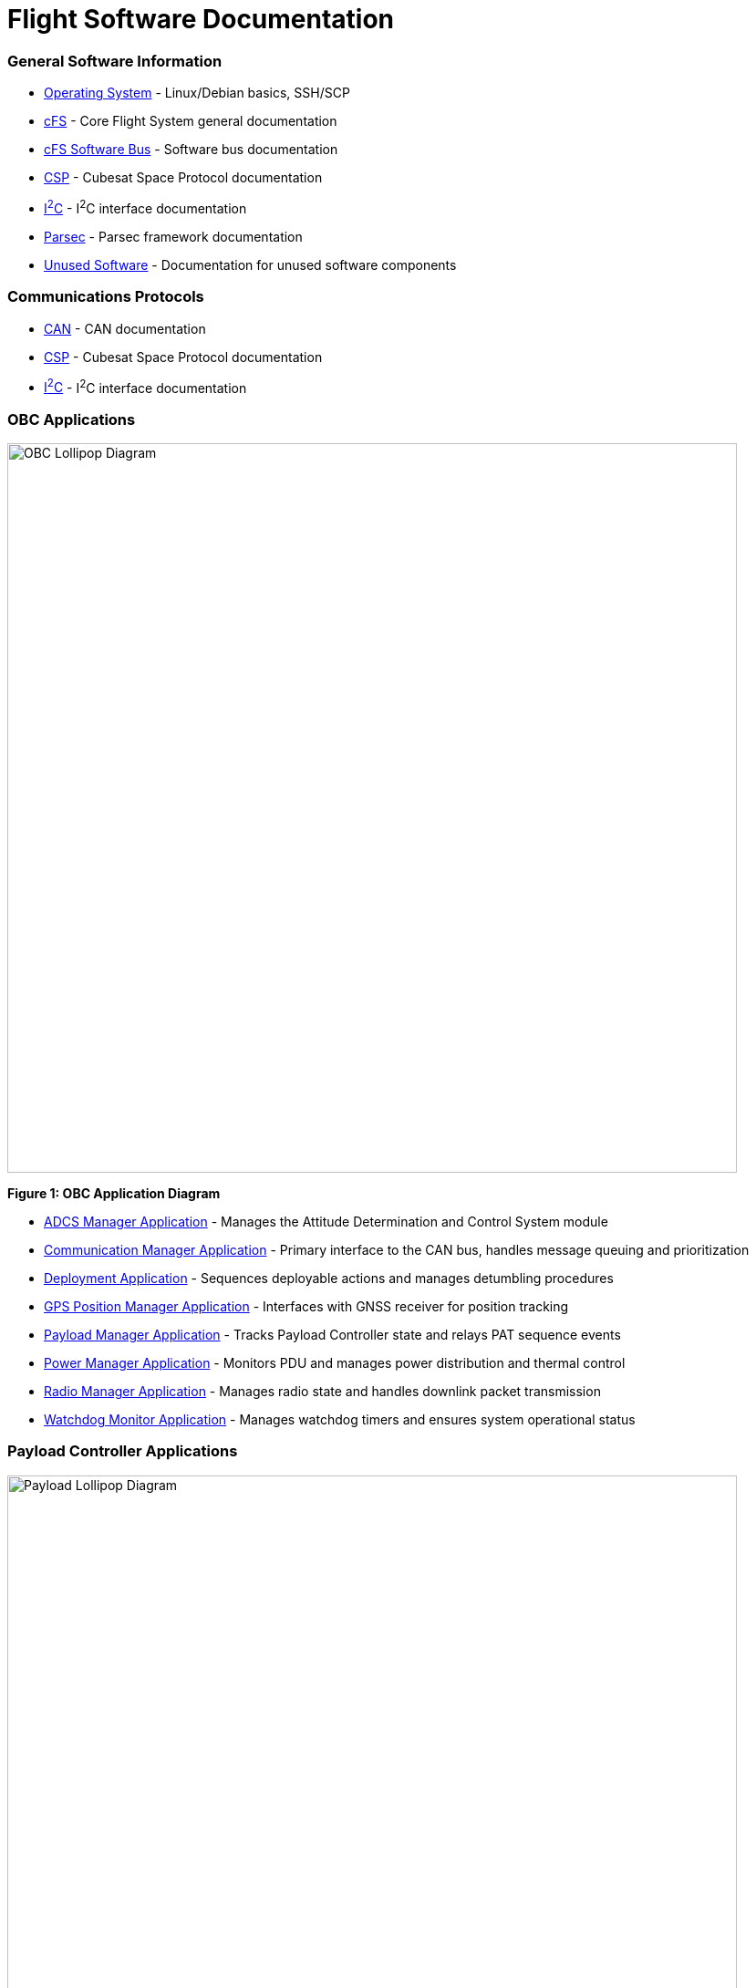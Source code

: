 = Flight Software Documentation

=== General Software Information

* link:operating-system.html[Operating System] - Linux/Debian basics, SSH/SCP
* link:cFS-general.html[cFS] - Core Flight System general documentation
* link:cFS-sfotware-bus.html[cFS Software Bus] - Software bus documentation
* link:CSP.html[CSP] - Cubesat Space Protocol documentation
* link:I2C.html[I^2^C] - I^2^C interface documentation
* link:parsec.html[Parsec] - Parsec framework documentation
* link:unused-software.html[Unused Software] - Documentation for unused software components

=== Communications Protocols

* link:CAN.html[CAN] - CAN documentation
* link:CSP.html[CSP] - Cubesat Space Protocol documentation
* link:I2C.html[I^2^C] - I^2^C interface documentation

=== OBC Applications

[.text-center]
image::OBC_Lollipop.png[OBC Lollipop Diagram, width=800]

[.text-center]
*Figure 1: OBC Application Diagram*

* link:ADCS-manager-app.html[ADCS Manager Application] - Manages the Attitude Determination and Control System module
* link:communication-manager-app.html[Communication Manager Application] - Primary interface to the CAN bus, handles message queuing and prioritization
* link:deployment-app.html[Deployment Application] - Sequences deployable actions and manages detumbling procedures
* link:GPS-manager-app.html[GPS Position Manager Application] - Interfaces with GNSS receiver for position tracking
* link:payload-manager-app.html[Payload Manager Application] - Tracks Payload Controller state and relays PAT sequence events
* link:power-manager-app.html[Power Manager Application] - Monitors PDU and manages power distribution and thermal control
* link:radio-manager-app.html[Radio Manager Application] - Manages radio state and handles downlink packet transmission
* link:watchdog-monitor-app.html[Watchdog Monitor Application] - Manages watchdog timers and ensures system operational status

=== Payload Controller Applications

[.text-center]
image::Payload_Lollipop.png[Payload Lollipop Diagram, width=800]

[.text-center]
*Figure 2: Payload Controller Application Diagram*

* link:data-collection-app.html[Data-Collection Application] - Logs payload data for post-pass analysis and downlink
* link:FPGA-manager-app.html[FPGA Manager Application] - Handles laser-modulation FPGA I/O and telemetry
* link:FSM-manager-app.html[FSM Manager Application] - Manages Fast-Steering Mirror calibration and control
* link:laser-manager.html[Laser Manager Application] - Tracks state and drives beacon and transmission lasers
* link:PAT-app.html[PAT Application] - Orchestrates the Pointing, Acquisition, and Tracking sequence
* link:quadcell-manager-app.html[Quadrant-Photodiode Manager Application] - Processes QPD signals for positioning data

=== NASA Provided cFS Applications

* link:checksum-app.html[Checksum Application] - Ensures onboard memory integrity through CRC calculations
* link:CFDP-app.html[CFDP Application] - Provides CCSDS File Delivery Protocol services
* link:data-store-app.html[Data Store Application] - Stores software bus messages in files
* link:file-manager-app.html[File Manager Application] - Provides onboard file system management services
* link:health-and-safety-app.html[Health and Safety Application] - Monitors application health and provides watchdog services
* link:housekeeping-app.html[Housekeeping Application] - Builds and sends combined telemetry messages
* link:limit-checker-app.html[Limit Checker Application] - Monitors telemetry data against threshold limits
* link:memory-dwell-app.html[Memory Dwell Application] - Monitors memory addresses accessed by CPU
* link:memory-manager-app.html[Memory Manager Application] - Provides memory loading and dumping capabilities
* link:SBN-app.html[SBN Application] - Connects cFE Software Bus to other buses
* link:stored-commands-app.html[Stored Commands Application] - Manages autonomous command sequences

=== Simulation Software

* link:42-simulator.html[42 Simulator] - Simulation environment
* link:D2S2-simulator.html[D2S2 Simulator] - D2S2 simulation environment